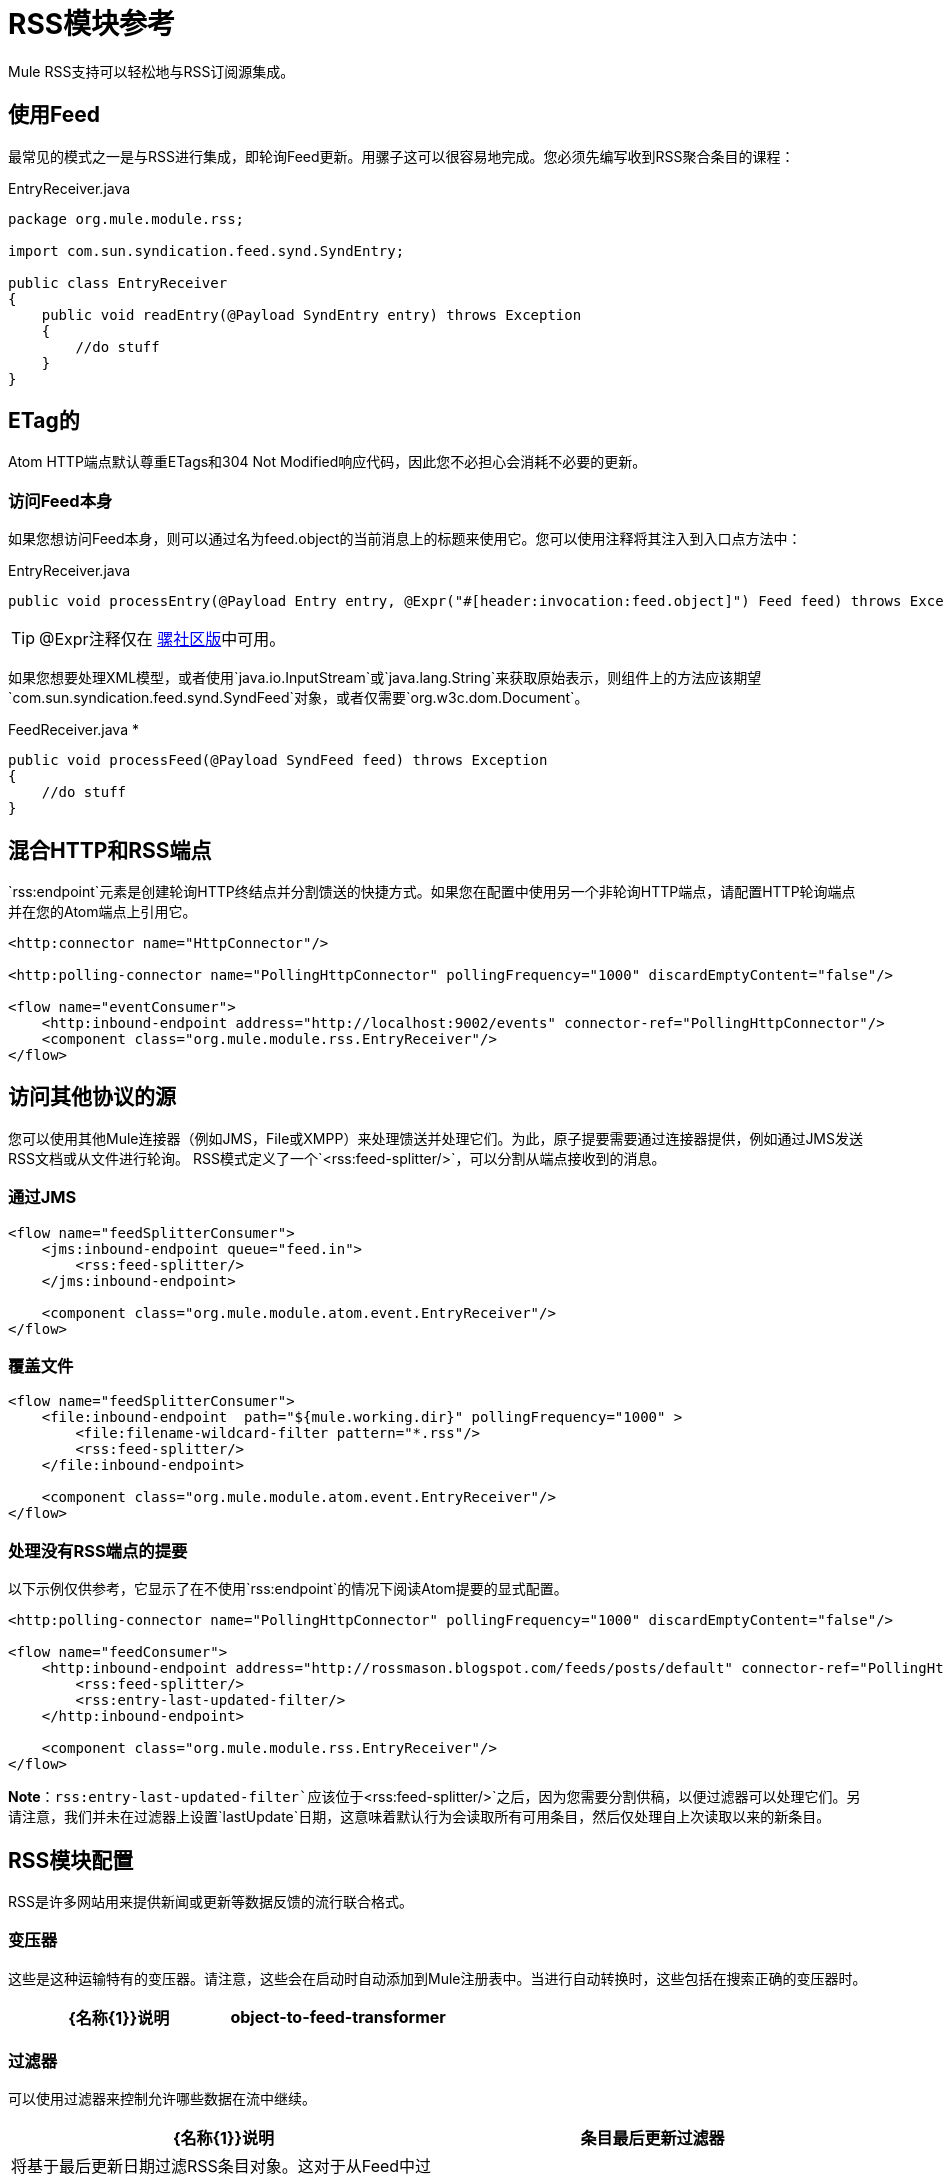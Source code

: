 =  RSS模块参考

Mule RSS支持可以轻松地与RSS订阅源集成。

== 使用Feed

最常见的模式之一是与RSS进行集成，即轮询Feed更新。用骡子这可以很容易地完成。您必须先编写收到RSS聚合条目的课程：

.EntryReceiver.java
[source, java, linenums]
----
package org.mule.module.rss;

import com.sun.syndication.feed.synd.SyndEntry;

public class EntryReceiver
{
    public void readEntry(@Payload SyndEntry entry) throws Exception
    {
        //do stuff
    }
}
----



==  ETag的

Atom HTTP端点默认尊重ETags和304 Not Modified响应代码，因此您不必担心会消耗不必要的更新。

=== 访问Feed本身

如果您想访问Feed本身，则可以通过名为feed.object的当前消息上的标题来使用它。您可以使用注释将其注入到入口点方法中：


.EntryReceiver.java
[source, java]
----
public void processEntry(@Payload Entry entry, @Expr("#[header:invocation:feed.object]") Feed feed) throws Exception
----


[TIP]
@Expr注释仅在 http://www.mulesoft.org/download-mule-esb-community-edition[骡社区版]中可用。

如果您想要处理XML模型，或者使用`java.io.InputStream`或`java.lang.String`来获取原始表示，则组件上的方法应该期望`com.sun.syndication.feed.synd.SyndFeed`对象，或者仅需要`org.w3c.dom.Document`。

.FeedReceiver.java *
[source, java, linenums]
----
public void processFeed(@Payload SyndFeed feed) throws Exception
{
    //do stuff
}
----


== 混合HTTP和RSS端点

`rss:endpoint`元素是创建轮询HTTP终结点并分割馈送的快捷方式。如果您在配置中使用另一个非轮询HTTP端点，请配置HTTP轮询端点并在您的Atom端点上引用它。

[source, xml, linenums]
----
<http:connector name="HttpConnector"/>
 
<http:polling-connector name="PollingHttpConnector" pollingFrequency="1000" discardEmptyContent="false"/>
 
<flow name="eventConsumer">
    <http:inbound-endpoint address="http://localhost:9002/events" connector-ref="PollingHttpConnector"/>
    <component class="org.mule.module.rss.EntryReceiver"/>
</flow>
----

== 访问其他协议的源

您可以使用其他Mule连接器（例如JMS，File或XMPP）来处理馈送并处理它们。为此，原子提要需要通过连接器提供，例如通过JMS发送RSS文档或从文件进行轮询。 RSS模式定义了一个`<rss:feed-splitter/>`，可以分割从端点接收到的消息。

=== 通过JMS

[source, xml, linenums]
----
<flow name="feedSplitterConsumer">
    <jms:inbound-endpoint queue="feed.in">
        <rss:feed-splitter/>
    </jms:inbound-endpoint>
 
    <component class="org.mule.module.atom.event.EntryReceiver"/>
</flow>
----

=== 覆盖文件

[source, xml, linenums]
----
<flow name="feedSplitterConsumer">
    <file:inbound-endpoint  path="${mule.working.dir}" pollingFrequency="1000" >
        <file:filename-wildcard-filter pattern="*.rss"/>
        <rss:feed-splitter/>
    </file:inbound-endpoint>
 
    <component class="org.mule.module.atom.event.EntryReceiver"/>
</flow>
----

=== 处理没有RSS端点的提要

以下示例仅供参考，它显示了在不使用`rss:endpoint`的情况下阅读Atom提要的显式配置。

[source, xml, linenums]
----
<http:polling-connector name="PollingHttpConnector" pollingFrequency="1000" discardEmptyContent="false"/>
 
<flow name="feedConsumer">
    <http:inbound-endpoint address="http://rossmason.blogspot.com/feeds/posts/default" connector-ref="PollingHttpConnector">
        <rss:feed-splitter/>
        <rss:entry-last-updated-filter/>           
    </http:inbound-endpoint>
 
    <component class="org.mule.module.rss.EntryReceiver"/>
</flow>
----

*Note*：`rss:entry-last-updated-filter`应该位于`<rss:feed-splitter/>`之后，因为您需要分割供稿，以便过滤器可以处理它们。另请注意，我们并未在过滤器上设置`lastUpdate`日期，这意味着默认行为会读取所有可用条目，然后仅处理自上次读取以来的新条目。

==  RSS模块配置

RSS是许多网站用来提供新闻或更新等数据反馈的流行联合格式。

=== 变压器

这些是这种运输特有的变压器。请注意，这些会在启动时自动添加到Mule注册表中。当进行自动转换时，这些包括在搜索正确的变压器时。

[%header,cols="2*"]
|===
| {名称{1}}说明
| object-to-feed-transformer  |将消息的有效负载转换为`com.sun.syndication.feed.synd.SyndFeed`实例。
|===

=== 过滤器

可以使用过滤器来控制允许哪些数据在流中继续。

[%header,cols="2*"]
|===
| {名称{1}}说明
|条目最后更新过滤器 |将基于最后更新日期过滤RSS条目对象。这对于从Feed中过滤较旧的条目很有用。此过滤器仅适用于RSS SyndEntry对象而非SyndFeed对象。
|供稿最后更新过滤器 |将根据其上次更新日期过滤整个RSS供稿。这对处理自特定日期以来尚未更新的Feed是有用的。此过滤器仅适用于RSS SyndFeed对象。
|===

== 进料分离器

将馈送条目拆分为单个条目对象。每个条目都将在Mule中单独发布。


